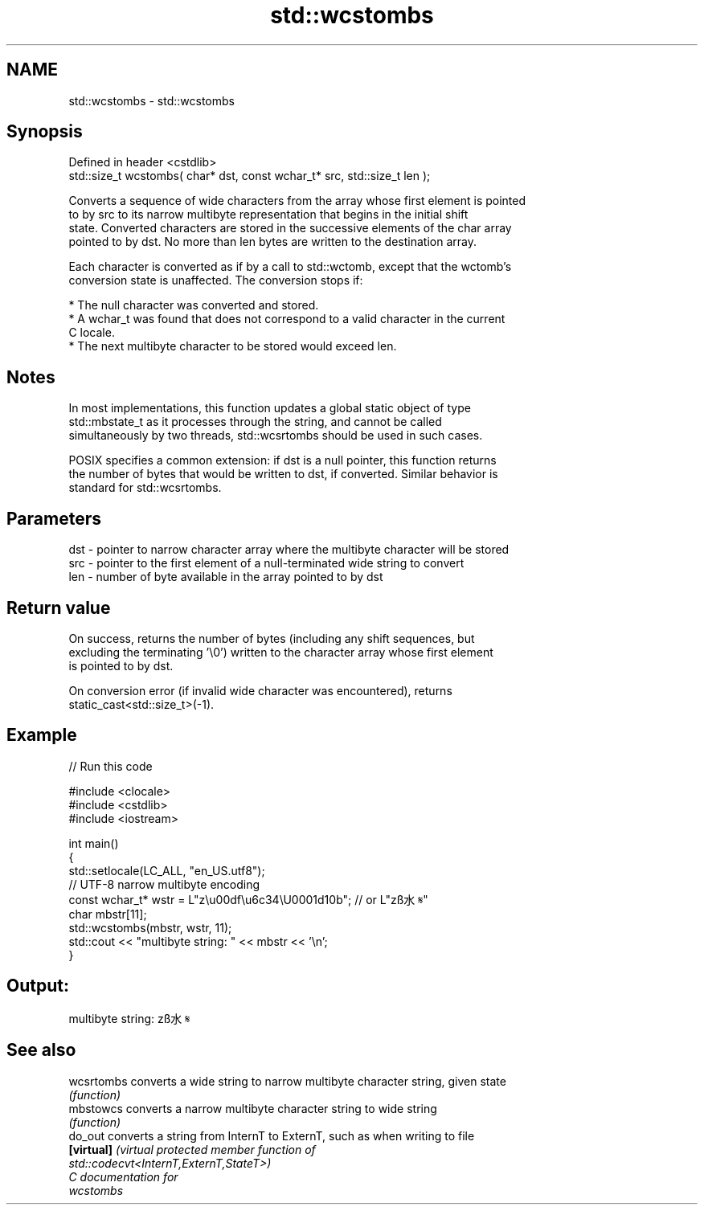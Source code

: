 .TH std::wcstombs 3 "2024.06.10" "http://cppreference.com" "C++ Standard Libary"
.SH NAME
std::wcstombs \- std::wcstombs

.SH Synopsis
   Defined in header <cstdlib>
   std::size_t wcstombs( char* dst, const wchar_t* src, std::size_t len );

   Converts a sequence of wide characters from the array whose first element is pointed
   to by src to its narrow multibyte representation that begins in the initial shift
   state. Converted characters are stored in the successive elements of the char array
   pointed to by dst. No more than len bytes are written to the destination array.

   Each character is converted as if by a call to std::wctomb, except that the wctomb's
   conversion state is unaffected. The conversion stops if:

     * The null character was converted and stored.
     * A wchar_t was found that does not correspond to a valid character in the current
       C locale.
     * The next multibyte character to be stored would exceed len.

.SH Notes

   In most implementations, this function updates a global static object of type
   std::mbstate_t as it processes through the string, and cannot be called
   simultaneously by two threads, std::wcsrtombs should be used in such cases.

   POSIX specifies a common extension: if dst is a null pointer, this function returns
   the number of bytes that would be written to dst, if converted. Similar behavior is
   standard for std::wcsrtombs.

.SH Parameters

   dst - pointer to narrow character array where the multibyte character will be stored
   src - pointer to the first element of a null-terminated wide string to convert
   len - number of byte available in the array pointed to by dst

.SH Return value

   On success, returns the number of bytes (including any shift sequences, but
   excluding the terminating '\\0') written to the character array whose first element
   is pointed to by dst.

   On conversion error (if invalid wide character was encountered), returns
   static_cast<std::size_t>(-1).

.SH Example

   
// Run this code

 #include <clocale>
 #include <cstdlib>
 #include <iostream>
  
 int main()
 {
     std::setlocale(LC_ALL, "en_US.utf8");
     // UTF-8 narrow multibyte encoding
     const wchar_t* wstr = L"z\\u00df\\u6c34\\U0001d10b"; // or L"zß水𝄋"
     char mbstr[11];
     std::wcstombs(mbstr, wstr, 11);
     std::cout << "multibyte string: " << mbstr << '\\n';
 }

.SH Output:

 multibyte string: zß水𝄋

.SH See also

   wcsrtombs converts a wide string to narrow multibyte character string, given state
             \fI(function)\fP 
   mbstowcs  converts a narrow multibyte character string to wide string
             \fI(function)\fP 
   do_out    converts a string from InternT to ExternT, such as when writing to file
   \fB[virtual]\fP \fI\fI(virtual protected member function\fP of\fP
             std::codecvt<InternT,ExternT,StateT>) 
   C documentation for
   wcstombs
